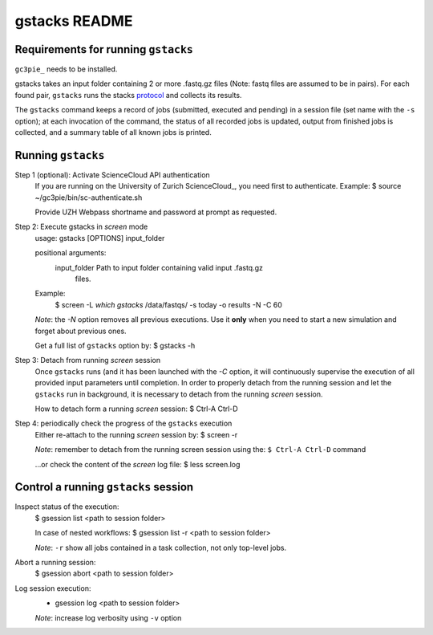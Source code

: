 ===============
gstacks README
===============

Requirements for running ``gstacks``
------------------------------------

``gc3pie_`` needs to be installed.

gstacks takes an input folder containing 2 or more .fastq.gz files (Note: fastq files are assumed to be in pairs).
For each found pair, ``gstacks`` runs the stacks protocol_ and collects its results.

The ``gstacks`` command keeps a record of jobs (submitted,
executed and pending) in a session file (set name with the ``-s``
option); at each invocation of the command, the status of all recorded
jobs is updated, output from finished jobs is collected, and a summary
table of all known jobs is printed.
 
Running ``gstacks``
-------------------

Step 1 (optional): Activate ScienceCloud API authentication
    If you are running on the University of Zurich ScienceCloud_, you need
    first to authenticate.
    Example: 
    $ source ~/gc3pie/bin/sc-authenticate.sh

    Provide UZH Webpass shortname and password at prompt as requested.

Step 2: Execute gstacks in `screen` mode
    usage: gstacks [OPTIONS] input_folder
    
    positional arguments:
        input_folder    Path to input folder containing valid input .fastq.gz
                        files.
    Example:
        $ screen -L `which gstacks` /data/fastqs/ -s today -o results -N -C 60

    *Note*: the `-N` option removes all previous executions. Use it **only**
    when you need to start a new simulation and forget about previous
    ones.

    Get a full list of ``gstacks`` option by:
    $ gstacks -h


Step 3: Detach from running `screen` session 
    Once ``gstacks`` runs (and it has been launched with the `-C`
    option, it will continuously supervise the execution of all provided
    input parameters until completion. In order to properly detach from
    the running session and let the ``gstacks`` run in background, it
    is necessary to detach from the running `screen` session.

    How to detach form a running `screen` session:
    $ Ctrl-A Ctrl-D

Step 4: periodically check the progress of the ``gstacks`` execution
    Either re-attach to the running `screen` session by:
    $ screen -r

    *Note*: remember to detach from the running screen session using the:
    ``$ Ctrl-A Ctrl-D`` command

    ...or check the content of the `screen` log file:
    $ less screen.log

Control a running ``gstacks`` session
---------------------------------------

Inspect status of the execution:
    $ gsession list <path to session folder>
    
    In case of nested workflows:
    $ gsession list -r <path to session folder>
    
    *Note*: ``-r`` show all jobs contained in a task collection, 
    not only top-level jobs.

Abort a running session:
    $ gsession abort <path to session folder>

Log session execution:
    * gsession log  <path to session folder>
    
    *Note*: increase log verbosity using ``-v`` option

.. _gc3pie: http://gc3pie.readthedocs.io/
.. _protocol: http://doi.org/10.1038/nprot.2017.123